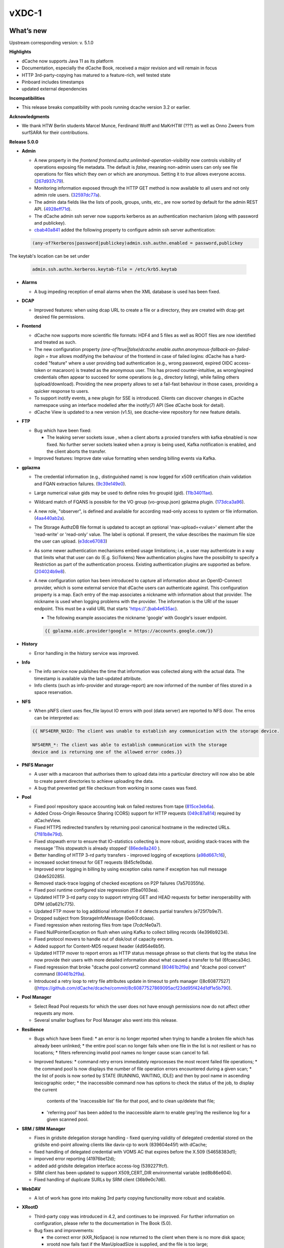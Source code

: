vXDC-1
------------

What’s new
~~~~~~~~~~

Upstream corresponding version: v. 5.1.0

**Highlights**

* dCache now supports Java 11 as its platform

* Documentation, especially the dCache Book, received a major revision
  and will remain in focus
* HTTP 3rd-party-copying has matured to a feature-rich, well tested state
* Pinboard includes timestamps
* updated external dependencies

**Incompatibilities**

* This release breaks compatibility with pools running dcache version 3.2 or earlier.

**Acknowledgments**

* We thank HTW Berlin students Marcel Munce, Ferdinand Wolff and MaKrHTW (???) as well as Onno Zweers from surfSARA for their contributions.

**Release 5.0.0**

* **Admin**

  * A new property in the *frontend frontend.authz.unlimited-operation-visibility* now controls
    visibility of operations exposing file metadata. The default is
    *false*, meaning non-admin users can only see file operations for
    files which they own or which are anonymous. Setting it to *true*
    allows everyone access. (`267d937c79 <https://github.com/dCache/dcache/commit/267d937c79713330ae2161dd28b05ee4166d2934>`_).
  * Monitoring information exposed through the HTTP GET method is now
    available to all users and not only admin role users. (`32597dc77a <https://github.com/dCache/dcache/commit/32597dc77aeca34144a374e75ffe23e6b3b69a36>`_).
  * The admin data fields like the lists of pools, groups, units, etc.,
    are now sorted by default for the admin REST API. (`4928eff71d <https://github.com/dCache/dcache/commit/4928eff71dabcc66deb3ad35a3a652ce9e1f943c>`_).
  * The dCache admin ssh server now supports kerberos as an authentication
    mechanism (along with password and publickey).
  * `cbab40a841 <https://github.com/dCache/dcache/commit/cbab40a8415e81d96dfd775a0d28f3f9158d2eaf>`_ 
    added the following property to configure admin ssh server authentication:

  .. code-block:: bash

     (any-of?kerberos|password|publickey)admin.ssh.authn.enabled = password,publickey

The keytab's location can be set under

  .. code-block:: bash 

     admin.ssh.authn.kerberos.keytab-file = /etc/krb5.keytab

* **Alarms**

  * A bug impeding reception of email alarms when the XML database is used
    has been fixed.

* **DCAP**

  * Improved features: when using dcap URL to create a file or a directory,
    they are created with dcap get desired file permissions.

* **Frontend**

  * dCache now supports more scientific file formats: HDF4 and 5 files as
    well as ROOT files are now identified and treated as such.
  * The new configuration property *(one-of?true|false)dcache.enable.authn.anonymous-fallback-on-failed-login = true*
    allows modifying the behaviour of the frontend in case of failed logins:
    dCache has a hard-coded "feature" where a user providing bad authentication
    (e.g., wrong password, expired OIDC access-token or macaroon) is treated
    as the anonymous user. This has proved counter-intuitive, as wrong/expired
    credentials often appear to succeed for some operations (e.g., directory
    listing), while failing others (upload/download). Providing the new
    property allows to set a fail-fast behaviour in those cases, providing a
    quicker response to users.
  * To support inotify events, a new plugin for SSE is introduced. Clients
    can discover changes in dCache namespace using an interface modelled after
    the inotify(7) API (See dCache book for detail).
  * dCache View is updated to a new version (v1.5), see dcache-view repository for new feature details.

* **FTP**

  * Bug which have been fixed:

    * The leaking server sockets issue , when a client aborts a proxied
      transfers with kafka ebnabled is now fixed. No further server sockets
      leaked when a proxy is being used, Kafka notification is enabled, and
      the client aborts the transfer.

  * Improved features: Improve date value formatting when sending billing
    events via Kafka.

* **gplazma**

  * The credential information (e.g., distinguished name) is now logged for
    x509 certification chain validation and FQAN extraction failures. (`9c39e149e0 <https://github.com/dCache/dcache/commit/9c39e149e0db31a088d46ebd602fe5fd63c20eb9>`_).
  * Large numerical value gids may be used to define roles fro groupid (gid). (`11b34011ae <https://github.com/dCache/dcache/commit/11b34011ae9c613db6aae0ca8a822853d2cf7e2a>`_).
  * Wildcard match of FQANS is possible for the VO group (vo-group.json) 
    gplazma plugin. (`173dca3a96 <https://github.com/dCache/dcache/commit/173dca3a96d52acca73bac1c9ea568338095037f>`_).
  * A new role, "observer", is defined and available for according 
    read-only access to system or file information. (`4aa440ab2a <https://github.com/dCache/dcache/commit/4aa440ab2abd46cd1903384d2c47ecec0677eb98>`_).
  * The Storage AuthzDB file format is updated to accept an optional
    'max-upload=<value>' element after the 'read-write' or 'read-only' value.
    The label is optional. If present, the value describes the maximum file
    size the user can upload. (`e3dce67083 <https://github.com/dCache/dcache/commit/e3dce67083166451be67c42700640eaed2597669>`_)
  * As some newer authentication mechanisms embed usage limitations; 
    i.e., a user may authenticate in a way that limits what that user can do 
    (E.g. SciTokens) New authentication plugins have the possibility to 
    specify a Restriction as part of the authentication process. Existing 
    authentication plugins are supported as before. (`204024b9e8 <https://github.com/dCache/dcache/commit/204024b9e878b85fbd6a5583908ccada4396d944>`_).
  * A new configuration option has been introduced to capture all information
    about an OpenID-Connect provider, which is some external service that 
    dCache users can authenticate against. This configuration property is a map.
    Each entry of the map associates a nickname with information about that
    provider. The nickname is used when logging problems with the provider.
    The information is the URI of the issuer endpoint. This must be a valid
    URL that starts 'https://'.(`bab4e635ac <https://github.com/dCache/dcache/commit/bab4e635ac1b451b772badc70c9b89da6892ac65>`_).

    * The following example associates the nickname 'google' with Google's
      issuer endpoint.

    .. code-block:: bash

       {{ gplazma.oidc.provider!google = https://accounts.google.com/}}

* **History**

  * Error handling in the history service was improved.

* **Info**

  * The info service now publishes the time that information was collected
    along with the actual data. The timestamp is available via the last-updated
    attribute.
  * Info clients (such as info-provider and storage-report) are now informed
    of the number of files stored in a space reservation.

* **NFS**

  * When pNFS client uses flex_file layout IO errors with pool (data server)
    are reported to NFS door. The erros can be interpreted as:

  .. code-block:: bash
 
     {{ NFS4ERR_NXIO: The client was unable to establish any communication with the storage device.

     NFS4ERR_*: The client was able to establish communication with the storage
     device and is returning one of the allowed error codes.}}

* **PNFS Manager**

  * A user with a macaroon that authorises them to upload data into a
    particular directory will now also be able to create parent directories
    to achieve uploading the data.
  * A bug that prevented get file checksum from working in some cases was fixed.

* **Pool**

  * Fixed pool repository space accounting leak on failed restores from tape (`815ce3eb6a <https://github.com/dCache/dcache/commit/815ce3eb6a7898152d38abd97590336d434545c7>`_).
  * Added Cross-Origin Resource Sharing (CORS) support for HTTP requests (`049c87a814 <https://github.com/dCache/dcache/commit/049c87a8141e3dad7f42f2a2497f01c5db080da9>`_) required by dCacheView.
  * Fixed HTTPS redirected transfers by returning pool canonical hostname in the redirected URLs. (`7f81b8e79d <https://github.com/dCache/dcache/commit/7f81b8e79de9de53545b23ef4fd93448bb17eb3c>`_).
  * Fixed stopwath error to ensure that IO-statistics collecting is more robust, avoiding stack-traces with the
    message 'This stopwatch is already stopped' (`86ede8a240 <https://github.com/dCache/dcache/commit/86ede8a2403598d9b9383e7ebb2a120a3eed7aeb>`_ ).
  * Better handling of HTTP 3-rd party transfers - improved logging of exceptions (`a98d667c16 <https://github.com/dCache/dcache/commit/a98d667c16b2dbff774d0ca91d741de80bb02d9c>`_),
  * increased socket timeout for GET requests (845cfe0bda). 
  * Improved error logging in billing by using exception calss name if exception has null message (24de520285).
  * Removed stack-trace logging of checked exceptions on P2P failures (7a570355fa).
  * Fixed pool runtime configured size regression (f5ba0103ea). 
  * Updated HTTP 3-rd party copy to support retrying GET and HEAD requests for better ineroperability with DPM (d0a621c775).
  * Updated FTP mover to log additional information if it detects partial transfers (e725f7b9e7).
  * Dropped subject from StorageInfoMessage (0e60cdcaaa). 
  * Fixed regression when restoring files from tape (7cdcf4e0a7).
  * Fixed NullPointerException on flush when using Kafka to collect billing records (4e396b9234). 
  * Fixed protocol movers to handle out of disk/out of capacity eerrors.
  * Added support for Content-MD5 request header (4d954e6b5f).
  * Updated HTTP mover to report errors as HTTP status message phrase so that clients that log the status line now provide their users
    with more detailed information about what caused a transfer to fail (6fcaeca34c).
  * Fixed regression that broke "dcache pool convert2 command (`80461b2f9a <https://github.com/dCache/dcache/commit/80461b2f9ad3f881b228b6ce8c3a0857556d9220>`_)
    and "dcache pool convert" command (`80461b2f9a <https://github.com/dCache/dcache/commit/011b3b243972c574f6002062684f0b4cc432a43f>`_).
  * Introduced a retry loop to retry file attributes update in timeout to pnfs manager ([8c60877527]((https://github.com/dCache/dcache/commit/8c60877527869095acf23dd95f424d1df1e5b790).

* **Pool Manager**

  * Select Read Pool requests for which the user does not have enough
    permissions now do not affect other requests any more.
  * Several smaller bugfixes for Pool Manager also went into this release.

* **Resilience**

  * Bugs which have been fixed:
    * an error is no longer reported when trying to handle a broken file which has already been unlinked;
    * the entire pool scan no longer fails when one file in the list is not resilient or has no
    locations;
    * filters referencing invalid pool names no longer cause scan cancel to fail.
  * Improved features:
    * command retry errors immediately reprocesses the most recent failed file operations;
    * the command pool ls now displays the number of file operation errors encountered during a given scan;
    * the list of pools is now sorted by STATE (RUNNING, WAITING, IDLE) and then by pool name in ascending lexicographic order;
    * the inaccessible command now has options to check the status of the job, to display the current
      contents of the 'inaccessible list' file for that pool, and to clean up/delete that file;
    * 'referring pool' has been added to the inaccessible alarm to enable grep'ing the resilience log for a given
      scanned pool.

* **SRM / SRM Manager**

  * Fixes in gridsite delegation storage handling - fixed querying validity
    of delegated credential stored on the gridsite end-point allowing clients
    like davix-cp to work (839604e45f) with dCache;
  * fixed handling of delegated credential with VOMS AC that expires before the X.509 (54658383d1); 
  * imporved error reporting (41976be12d); 
  * added add gridsite delegation interface access-log (5392271fcf).
  * SRM client has been updated to support X509_CERT_DIR environmental variable (ed8b86e604).
  * Fixed handling of duplicate SURLs by SRM client (36b9e0c7d6).

* **WebDAV**

  * A lot of work has gone into making 3rd party copying functionality more robust and scalable.

* **XRootD**

  * Third-party copy was introduced in 4.2, and continues to be improved.
    For further information on configuration, please refer to the documentation in The Book (5.0).
  * Bug fixes and improvements:
  
    * the correct error (kXR_NoSpace) is now returned to the client when there is no more disk space;
    * xrootd now fails fast if the MaxUploadSize is supplied, and the file is too large;
    * the xrootd door spring configuration no longer fails to load when kafka is not activated;
    * the 'stat' request now supports both open file handles as well as paths, enabling use of the --zip option;
    * dCache no longer logs a stack trace when a client requests a file be created, the parent directory does not exist, and the make parent option is omitted;
    * a source path containing a query part on a mv request no longer causes the request to fail;
    * a potential race condition preventing directory listing now is correctly handled;
    * support for the 'tpc' query on the pools has been added in order to comply with the newer (4.9) XrootD clients;
    * it is now no longer necessary nor correct to list 'access-log' among the xrootd plugins; this log handler is added 
      automatically as it is for other doors; (10) file handles and query strings are now included in the access log information;
    * logging of failed authentication is improved to include more useful information, like the DN;
    * it is now possible to identify all entries in the access-log from the same TCP connection via a session identifier.

Known Issues
~~~~~~~~~~~~

* None


Documentation
~~~~~~~~~~~~~

Please find bellow notes on how to enable and exploit the new features introduced in this verions:

* **Quality of Service**

  * **Users** will interact with this feature using the graphical UI dCache View or through the
    REST API. While switching between QoS levels in dCache View is intuitive, the REST API
    is dynamically documented: all RESTful services have been provided with basic annotations
    in order automatically to generate API documentation. A convenient web interface which
    allows exploration and testing of the API, describing paths, parameters, error codes and
    JSON output, now runs at: [https://[host]:3880/api/v1].
  * **Administrators** will need to set up their pools with tape connection as usual, and the GUI
    and REST interfaces are by default enabled for systems where the administrators choose to
    activate the frontend service.

 
* **Events (Kafka and SSE)**

  * **Users** can listen to the various events sent from a dCache using industry-standard tools
    for the respective messaging systems.
  * **Administrators** need to enable messaging and configure topics and triggers. This will be
    described in detail as soon as the Book is published, on the subpage /kafkaproducer/. In 
    short: Kafka and Zookeeper need to be installed and available for the dCache instance in 
    question, and the following properties need to be configured

  .. code-block:: bash

    (one-of?true|false)dcache.enable.kafka = true
    {{ {{ dcache.kafka.bootstrap-servers = localhost:9092}}}}


List of Artifacts
~~~~~~~~~~~~~~~~~
* CentOS-7 RPMS
    * `dcache-5.1.0-1.xdc.noarch.rpm <http://repo.indigo-datacloud.eu/repository/xdc/production/1/centos7/x86_64/base/repoview/dcache.html>`_
    * `dcache-srmclient-5.1.0-1.xdc.noarch.rpm <http://repo.indigo-datacloud.eu/repository/xdc/production/1/centos7/x86_64/base/repoview/dcache-srmclient.html>`_


* Ubuntu 16.04 DEBS
    * 